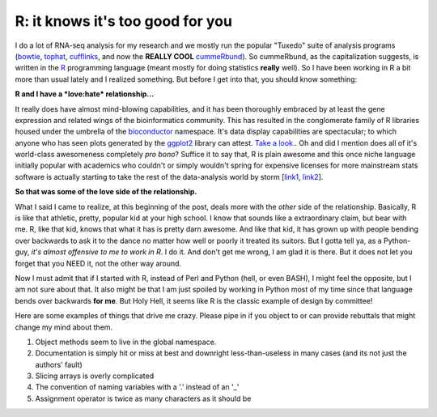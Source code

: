 R: it knows it's too good for you
=================================

I do a lot of RNA-seq analysis for my research and we mostly run the popular "Tuxedo" suite of analysis programs (`bowtie <http://bowtie-bio.sourceforge.net/bowtie2/index.shtml>`_, `tophat <http://tophat.cbcb.umd.edu/>`_, `cufflinks <http://cufflinks.cbcb.umd.edu/>`_, and now the **REALLY COOL** `cummeRbund <http://compbio.mit.edu/cummeRbund/manual_2_0.html>`_).
So cummeRbund, as the capitalization suggests, is written in the `R <http://www.r-project.org/>`_ programming language (meant mostly for doing statistics **really** well).  So I have been working in R a bit more than usual lately and I realized something. But before I get into that, you should know something: 


**R and I have a *love:hate* relationship...**


It really does have almost mind-blowing capabilities, and it has been thoroughly embraced by at least the gene expression and related wings of the bioinformatics community.
This has resulted in the conglomerate family of R libraries housed under the umbrella of the `bioconductor <http://www.bioconductor.org/>`_ namespace.
It's data display capabilities are spectacular; to which anyone who has seen plots generated by the `ggplot2 <http://ggplot2.org/>`_ library can attest. `Take a look. <http://goo.gl/1GBWV>`_.
Oh and did I mention does all of it's world-class awesomeness completely *pro bono*?
Suffice it to say that, R is plain awesome and this once niche language initially popular with academics who couldn't or simply wouldn't spring for expensive licenses for more mainstream stats software is actually starting to take the rest of the data-analysis world by storm [`link1 <http://java.sys-con.com/node/2288420>`_, `link2 <http://r4stats.com/articles/popularity/>`_].

**So that was some of the love side of the relationship.**


What I said I came to realize, at this beginning of the post, deals more with the *other* side of the relationship.
Basically, R is like that athletic, pretty, popular kid at your high school.
I know that sounds like a extraordinary claim, but bear with me.
R, like that kid, knows that what it has is pretty darn awesome.
And like that kid, it has grown up with people bending over backwards to ask it to the dance no matter how well or poorly it treated its suitors.
But I gotta tell ya, as a Python-guy, *it's almost offensive to me to work in R*.
I do it.
And don't get me wrong, I am glad it is there.
But it does not let you forget that you NEED it, not the other way around.

Now I must admit that if I started with R, instead of Perl and Python (hell, or even BASH), I might feel the opposite, but I am not sure about that.
It also might be that I am just spoiled by working in Python most of my time since that language bends over backwards **for me**.
But Holy Hell, it seems like R is the classic example of design by committee! 

Here are some examples of things that drive me crazy.  Please pipe in if you object to or can provide rebuttals that might change my mind about them.

1. Object methods seem to live in the global namespace.
2. Documentation is simply hit or miss at best and downright less-than-useless in many cases (and its not just the authors' fault)
3. Slicing arrays is overly complicated
4. The convention of naming variables with a '.' instead of an '_' 
5. Assignment operator is twice as many characters as it should be


.. author:: default
.. categories:: none
.. tags:: none
.. comments::
